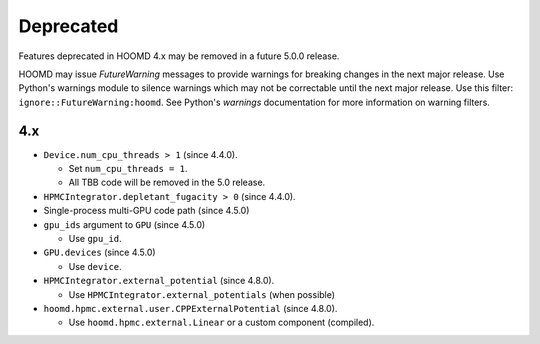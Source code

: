 .. Copyright (c) 2009-2024 The Regents of the University of Michigan.
.. Part of HOOMD-blue, released under the BSD 3-Clause License.

Deprecated
==========

Features deprecated in HOOMD 4.x may be removed in a future 5.0.0 release.

HOOMD may issue `FutureWarning` messages to provide warnings for breaking changes in the next major
release. Use Python's warnings module to silence warnings which may not be correctable until the
next major release. Use this filter: ``ignore::FutureWarning:hoomd``. See Python's `warnings`
documentation for more information on warning filters.

4.x
---

* ``Device.num_cpu_threads > 1`` (since 4.4.0).

  * Set ``num_cpu_threads = 1``.
  * All TBB code will be removed in the 5.0 release.

* ``HPMCIntegrator.depletant_fugacity > 0`` (since 4.4.0).

* Single-process multi-GPU code path (since 4.5.0)
* ``gpu_ids`` argument to ``GPU`` (since 4.5.0)

  * Use ``gpu_id``.

* ``GPU.devices`` (since 4.5.0)

  * Use ``device``.

* ``HPMCIntegrator.external_potential`` (since 4.8.0).

  * Use ``HPMCIntegrator.external_potentials`` (when possible)

* ``hoomd.hpmc.external.user.CPPExternalPotential`` (since 4.8.0).

  * Use ``hoomd.hpmc.external.Linear`` or a custom component (compiled).
